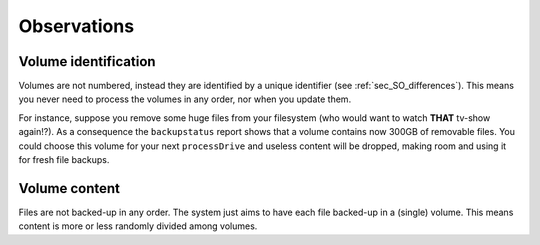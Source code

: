 *************
Observations
*************

Volume identification
=======================
Volumes are not numbered, instead they are identified by a unique identifier (see :ref:`sec_SO_differences`).
This means you never need to process the volumes in any order, nor when you update them.

For instance, suppose you remove some huge files from your filesystem (who would want to watch **THAT** tv-show again!?). As a consequence the ``backupstatus`` report
shows that a volume contains now 300GB of removable files. You could choose this volume for your next ``processDrive`` and useless content will be dropped, making room and using it for fresh file backups.



Volume content
=================
Files are not backed-up in any order. The system just aims to have each file backed-up in a (single) volume. This means content is more or less randomly
divided among volumes.


